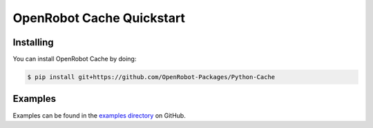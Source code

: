 OpenRobot Cache Quickstart
==========================

Installing
----------
You can install OpenRobot Cache by doing:

.. code-block:: console

    $ pip install git+https://github.com/OpenRobot-Packages/Python-Cache

Examples
--------
Examples can be found in the `examples directory`_ on GitHub.

.. _examples directory: https://github.com/OpenRobot-Packages/Python-Cache/blob/main/examples